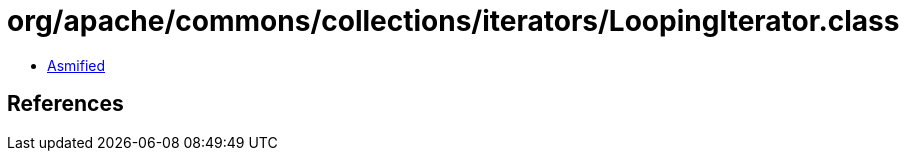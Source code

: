 = org/apache/commons/collections/iterators/LoopingIterator.class

 - link:LoopingIterator-asmified.java[Asmified]

== References

